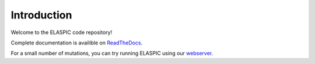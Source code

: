 Introduction
============

.. image:: https://travis-ci.org/ostrokach/elaspic.svg
   :align: right

.. image:: https://coveralls.io/repos/ostrokach/elaspic/badge.svg?branch=master&service=github
   :target: https://coveralls.io/github/ostrokach/elaspic?branch=master

Welcome to the ELASPIC code repository! 

Complete documentation is availible on `ReadTheDocs <http://elaspic.readthedocs.org>`_.

For a small number of mutations, you can try running ELASPIC using our `webserver <http://elaspic.kimlab.org/>`_.

.. 
   Continuous testing runs on drone.io:
   .. image:: https://drone.io/bitbucket.org/ostrokach/elaspic/status.png

